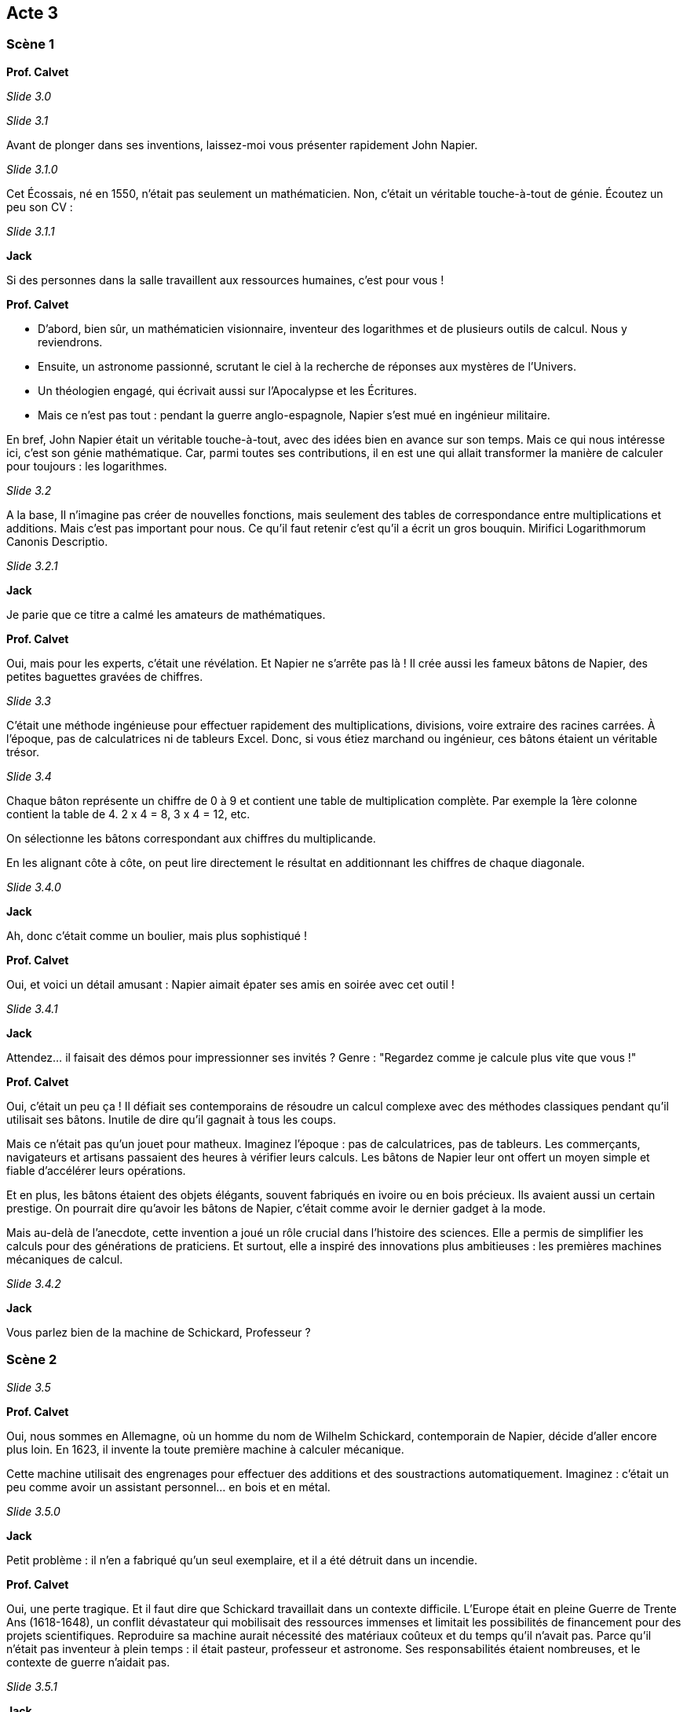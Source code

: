 == Acte 3

=== Scène 1

[.text-center]
**Prof. Calvet**

_Slide 3.0_

_Slide 3.1_

Avant de plonger dans ses inventions, laissez-moi vous présenter rapidement John Napier. 

_Slide 3.1.0_

Cet Écossais, né en 1550, n'était pas seulement un mathématicien. Non, c'était un véritable touche-à-tout de génie. Écoutez un peu son CV :

_Slide 3.1.1_

[.text-center]
**Jack**

Si des personnes dans la salle travaillent aux ressources humaines, c'est pour vous !

[.text-center]
**Prof. Calvet**

- D'abord, bien sûr, un mathématicien visionnaire, inventeur des logarithmes et de plusieurs outils de calcul. Nous y reviendrons.
- Ensuite, un astronome passionné, scrutant le ciel à la recherche de réponses aux mystères de l'Univers.
- Un théologien engagé, qui écrivait aussi sur l'Apocalypse et les Écritures.
- Mais ce n'est pas tout : pendant la guerre anglo-espagnole, Napier s'est mué en ingénieur militaire.

En bref, John Napier était un véritable touche-à-tout, avec des idées bien en avance sur son temps. Mais ce qui nous intéresse ici, c'est son génie mathématique. Car, parmi toutes ses contributions, il en est une qui allait transformer la manière de calculer pour toujours : les logarithmes.

_Slide 3.2_

A la base, Il n'imagine pas créer de nouvelles fonctions, mais seulement des tables de correspondance entre multiplications et additions. Mais c'est pas important pour nous. Ce qu'il faut retenir c'est qu'il a écrit un gros bouquin. Mirifici Logarithmorum Canonis Descriptio.

_Slide 3.2.1_

[.text-center]
**Jack**

Je parie que ce titre a calmé les amateurs de mathématiques.

[.text-center]
**Prof. Calvet**

Oui, mais pour les experts, c'était une révélation. Et Napier ne s'arrête pas là ! Il crée aussi les fameux bâtons de Napier, des petites baguettes gravées de chiffres.

_Slide 3.3_

C'était une méthode ingénieuse pour effectuer rapidement des multiplications, divisions, voire extraire des racines carrées. À l'époque, pas de calculatrices ni de tableurs Excel. Donc, si vous étiez marchand ou ingénieur, ces bâtons étaient un véritable trésor.

_Slide 3.4_

Chaque bâton représente un chiffre de 0 à 9 et contient une table de multiplication complète. Par exemple la 1ère colonne contient la table de 4. 2 x 4 = 8, 3 x 4 = 12, etc.

On sélectionne les bâtons correspondant aux chiffres du multiplicande.

En les alignant côte à côte, on peut lire directement le résultat en additionnant les chiffres de chaque diagonale.

_Slide 3.4.0_

[.text-center]
**Jack**

Ah, donc c'était comme un boulier, mais plus sophistiqué !

[.text-center]
**Prof. Calvet**

Oui, et voici un détail amusant : Napier aimait épater ses amis en soirée avec cet outil !

_Slide 3.4.1_

[.text-center]
**Jack**

Attendez… il faisait des démos pour impressionner ses invités ? Genre : "Regardez comme je calcule plus vite que vous !"

[.text-center]
**Prof. Calvet**

Oui, c'était un peu ça ! Il défiait ses contemporains de résoudre un calcul complexe avec des méthodes classiques pendant qu'il utilisait ses bâtons. Inutile de dire qu'il gagnait à tous les coups.

Mais ce n'était pas qu'un jouet pour matheux. Imaginez l'époque : pas de calculatrices, pas de tableurs. Les commerçants, navigateurs et artisans passaient des heures à vérifier leurs calculs. Les bâtons de Napier leur ont offert un moyen simple et fiable d'accélérer leurs opérations.

Et en plus, les bâtons étaient des objets élégants, souvent fabriqués en ivoire ou en bois précieux. Ils avaient aussi un certain prestige. On pourrait dire qu'avoir les bâtons de Napier, c'était comme avoir le dernier gadget à la mode.

Mais au-delà de l'anecdote, cette invention a joué un rôle crucial dans l'histoire des sciences. Elle a permis de simplifier les calculs pour des générations de praticiens. Et surtout, elle a inspiré des innovations plus ambitieuses : les premières machines mécaniques de calcul.

_Slide 3.4.2_

[.text-center]
**Jack**

Vous parlez bien de la machine de Schickard, Professeur ?

=== Scène 2

_Slide 3.5_

[.text-center]
**Prof. Calvet**

Oui, nous sommes en Allemagne, où un homme du nom de Wilhelm Schickard, contemporain de Napier, décide d'aller encore plus loin. En 1623, il invente la toute première machine à calculer mécanique.

Cette machine utilisait des engrenages pour effectuer des additions et des soustractions automatiquement. Imaginez : c'était un peu comme avoir un assistant personnel… en bois et en métal.

_Slide 3.5.0_

[.text-center]
**Jack**

Petit problème : il n'en a fabriqué qu'un seul exemplaire, et il a été détruit dans un incendie.

[.text-center]
**Prof. Calvet**

Oui, une perte tragique. Et il faut dire que Schickard travaillait dans un contexte difficile. L'Europe était en pleine Guerre de Trente Ans (1618-1648), un conflit dévastateur qui mobilisait des ressources immenses et limitait les possibilités de financement pour des projets scientifiques. Reproduire sa machine aurait nécessité des matériaux coûteux et du temps qu'il n'avait pas. Parce qu'il n'était pas inventeur à plein temps : il était pasteur, professeur et astronome. Ses responsabilités étaient nombreuses, et le contexte de guerre n'aidait pas.

_Slide 3.5.1_

[.text-center]
**Jack**

Et pour finir, Wilhelm Schickard meurt prématurément en 1635, victime de la peste qui faisait rage à l'époque. Sa mort met un terme à ses travaux, tombés dans l'oubli.

[.text-center]
**Prof. Calvet**

Son invention n'a été redécouverte qu'au XXᵉ siècle, lorsqu'on a retrouvé ses lettres adressées à Johannes Kepler, où il décrivait sa machine. À l'époque, il n'avait pas la reconnaissance ni le soutien qu'un inventeur comme ceux d'aujourd'hui.

[.text-center]
**Jack**

Pas de marketing, pas de brevet… dans le monde d'aujourd'hui, il aurait peut-être eu plus de chance !

=== Scène 3

[.text-center]
**Prof. Calvet**

Et d'ailleurs, parlons d'un de ses confrères : Blaise Pascal.

_Slide 3.6_

Il est né en 1623 à Clermont-Ferrand, en France. Ce n'était pas seulement un inventeur, mais aussi un mathématicien, un physicien, un philosophe et un théologien. Un vrai esprit de la Renaissance, mais à une époque bien plus moderne.

_Slide 3.6.0_

[.text-center]
**Jack**

Donc, un peu comme Schickard, mais avec un peu plus de reconnaissance, j'imagine ?

[.text-center]
**Prof. Calvet**

Exactement. Et l'avantage qu'il a eu, c'est qu'il a été bien entouré, dès son plus jeune âge. Elevé par son père qui travaille aux impots, il s'intéresse beaucoup aux mathématiques et aux sciences.

Ce qui fait qu'à 12 ans, Blaise Pascal fait une découverte majeure en géométrie : il a formulé ce que l'on appelle aujourd'hui le théorème de Pascal. Pas besoin qu'on voit ça en détail, parce que ce qu'il faut retenir, c'est qu'il avait 12 ans !

_Slide 3.6.1_

[.text-center]
**Jack**

A cet âge-là, vous jouiez aux jeux vidéos en pyjama du matin au soir, Professeur, non ?

[.text-center]
**Prof. Calvet**

(Eternuant) Ce n'est pas une compétition. Mais il faut noter que Pascal a toujours été entouré de personnes qui ont stimulé son intellect.

_Slide 3.7_

Ce qui l'a amené à créé la Pascaline, la première machine à calculer mécanique à base de roues dentées. Et il l'a conçu entre 1642 et 1645. Il avait la vingtaine.

Mais derrière cette invention se cache aussi une histoire humaine. Pascal a conçu la Pascaline pour aider son père, qui était percepteur des impôts. Un métier où l'on réalisait des calculs à longueur de journée. Ils étaient complexes et sujets à erreur alors Pascal voulait simplement résoudre ce problème.

_Slide 3.7.0_

[.text-center]
**Jack**

Et qu'est devenue son invention, Professeur ?

[.text-center]
**Prof. Calvet**

A l'époque, Pascal rencontre beaucoup de difficultés pour faire accepter et vendre sa machine. Elle était coûteuse et complexe à fabriquer. En vérité, Pascal a eu davantage de succès dans les domaines des mathématiques et de la philosophie.

Mais, si de son vivant la Pascaline n'a pas eu de succès, elle demeure une source d'inspiration formidable pour les siècles à venir. Nous y reviendrons.

_Slide 3.7.1_

[.text-center]
**Jack**

L'histoire des calculatrices mécaniques est très diffuse. Vers quelle séquence souhaitez-vous avancer Professeur ?

[.text-center]
**Prof. Calvet**

Il est temps de faire une pause dans les mathématiques et de suivre un autre fil de l'histoire.

_Slide 3.8_

[.text-center]
**Jack**

Recherche de la séquence "Histoire entrelacée".
